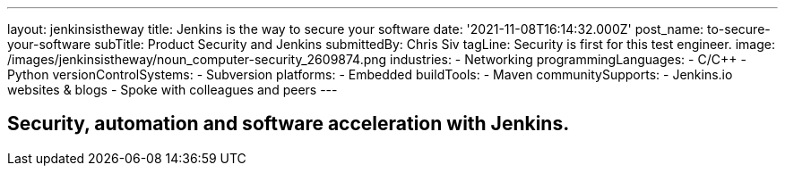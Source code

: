 ---
layout: jenkinsistheway
title: Jenkins is the way to secure your software
date: '2021-11-08T16:14:32.000Z'
post_name: to-secure-your-software
subTitle: Product Security and Jenkins
submittedBy: Chris Siv
tagLine: Security is first for this test engineer.
image: /images/jenkinsistheway/noun_computer-security_2609874.png
industries:
  - Networking
programmingLanguages:
  - C/C++
  - Python
versionControlSystems:
  - Subversion
platforms:
  - Embedded
buildTools:
  - Maven
communitySupports:
  - Jenkins.io websites & blogs
  - Spoke with colleagues and peers
---




== Security, automation and software acceleration with Jenkins.